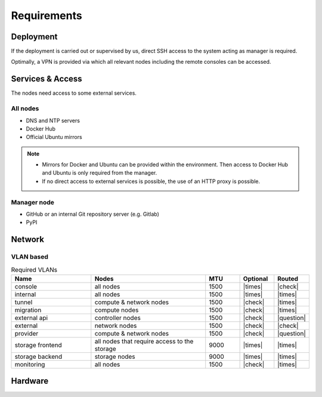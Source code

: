 ============
Requirements
============

Deployment
==========

If the deployment is carried out or supervised by us, direct SSH access to the system
acting as manager is required.

Optimally, a VPN is provided via which all relevant nodes including the remote consoles
can be accessed.

Services & Access
=================

The nodes need access to some external services.

All nodes
---------

* DNS and NTP servers
* Docker Hub
* Official Ubuntu mirrors

.. note::

   * Mirrors for Docker and Ubuntu can be provided within the environment. Then access to
     Docker Hub and Ubuntu is only required from the manager.

   * If no direct access to external services is possible, the use of an HTTP proxy is
     possible.

Manager node
------------

* GitHub or an internal Git repository server (e.g. Gitlab)
* PyPI

Network
=======

VLAN based
----------

.. list-table:: Required VLANs
   :header-rows: 1
   :widths: 7 10 3 3 3

   * - Name
     - Nodes
     - MTU
     - Optional
     - Routed
   * - console
     - all nodes
     - 1500
     - |times|
     - |check|
   * - internal
     - all nodes
     - 1500
     - |times|
     - |times|
   * - tunnel
     - compute & network nodes
     - 1500
     - |check|
     - |times|
   * - migration
     - compute nodes
     - 1500
     - |check|
     - |times|
   * - external api
     - controller nodes
     - 1500
     - |check|
     - |question|
   * - external
     - network nodes
     - 1500
     - |check|
     - |check|
   * - provider
     - compute & network nodes
     - 1500
     - |check|
     - |question|
   * - storage frontend
     - all nodes that require access to the storage
     - 9000
     - |times|
     - |times|
   * - storage backend
     - storage nodes
     - 9000
     - |times|
     - |times|
   * - monitoring
     - all nodes
     - 1500
     - |check|
     - |times|

Hardware
========
